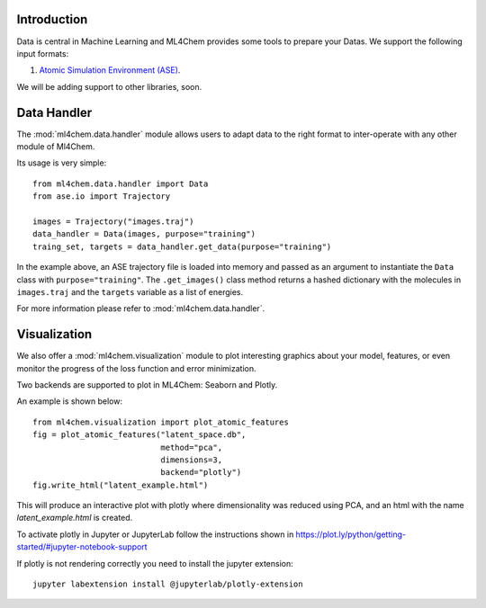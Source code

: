 
==============
Introduction
==============
Data is central in Machine Learning and ML4Chem provides some tools to
prepare your Datas. We support the following input formats:

1. `Atomic Simulation Environment (ASE) <https://wiki.fysik.dtu.dk/ase/>`_.

We will be adding support to other libraries, soon.


===================
Data Handler
===================

.. contents:: :local:

The :mod:`ml4chem.data.handler` module allows users to adapt data to the
right format to inter-operate with any other module of Ml4Chem.

Its usage is very simple::

    from ml4chem.data.handler import Data
    from ase.io import Trajectory

    images = Trajectory("images.traj")
    data_handler = Data(images, purpose="training")
    traing_set, targets = data_handler.get_data(purpose="training")

In the example above, an ASE trajectory file is loaded into memory and passed
as an argument to instantiate the ``Data`` class with
``purpose="training"``. The ``.get_images()`` class method returns a hashed
dictionary with the molecules in ``images.traj`` and the ``targets`` variable
as a list of energies.

For more information please refer to :mod:`ml4chem.data.handler`.

===================
Visualization
===================

We also offer a :mod:`ml4chem.visualization` module to plot interesting
graphics about your model, features, or even monitor the progress of the loss
function and error minimization.

Two backends are supported to plot in ML4Chem: Seaborn and Plotly.

An example is shown below::

    from ml4chem.visualization import plot_atomic_features
    fig = plot_atomic_features("latent_space.db",
                               method="pca",
                               dimensions=3,
                               backend="plotly")
    fig.write_html("latent_example.html")

This will produce an interactive plot with plotly where dimensionality was
reduced using PCA, and an html with the name `latent_example.html` is
created.

.. raw:: html
   :file: _static/pca_visual.html

To activate plotly in Jupyter or JupyterLab follow the instructions shown in
`https://plot.ly/python/getting-started/#jupyter-notebook-support <https://plot.ly/python/getting-started/#jupyter-notebook-support>`_

If plotly is not rendering correctly you need to install the jupyter
extension::

    jupyter labextension install @jupyterlab/plotly-extension
